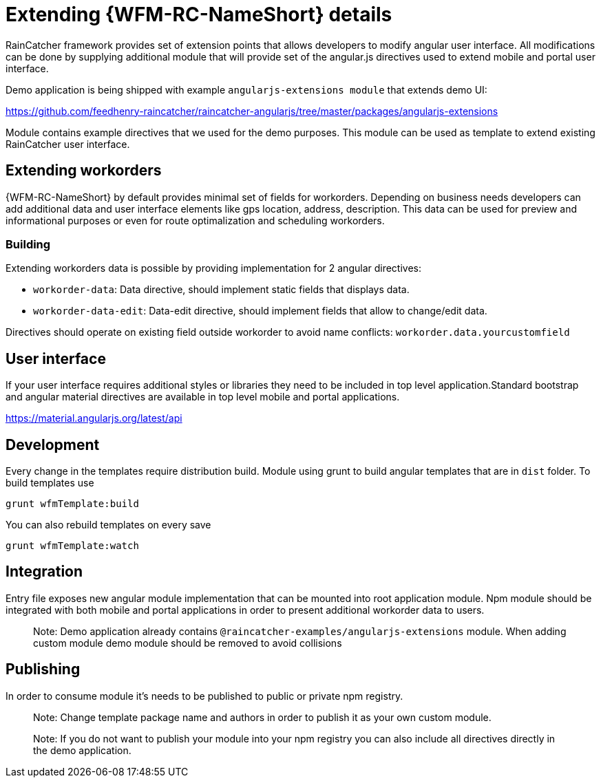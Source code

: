 = Extending {WFM-RC-NameShort} details

RainCatcher framework provides set of extension points that allows developers to modify angular user interface. All modifications can be done by supplying additional module that will provide set of the angular.js directives used to extend mobile and portal user interface.

Demo application is being shipped with example `angularjs-extensions module` that extends demo UI:

https://github.com/feedhenry-raincatcher/raincatcher-angularjs/tree/master/packages/angularjs-extensions

Module contains example directives that we used for the demo purposes.
This module can be used as template to extend existing RainCatcher user interface.

== Extending workorders

{WFM-RC-NameShort} by default provides minimal set of fields for workorders. Depending on business needs developers can add additional data and user interface elements like gps location, address, description. This data can be used for preview and informational purposes or even for route optimalization and scheduling workorders.

=== Building

Extending workorders data is possible by providing implementation for 2 angular directives:

 - `workorder-data`: Data directive, should implement static fields that displays data.

 - `workorder-data-edit`: Data-edit directive, should implement fields that allow to change/edit data.

Directives should operate on existing field outside workorder to avoid name conflicts:
`workorder.data.yourcustomfield`

== User interface

If your user interface requires additional styles or libraries they need to be included in top level application.Standard bootstrap and angular material directives are available in top level mobile and portal applications.

https://material.angularjs.org/latest/api

== Development

Every change in the templates require distribution build. Module using grunt to build angular templates that are in `dist` folder. To build templates use

    grunt wfmTemplate:build

You can also rebuild templates on every save

    grunt wfmTemplate:watch

== Integration

Entry file exposes new angular module implementation that can be mounted into root application module.
Npm module should be integrated with both mobile and portal applications in order to present additional workorder data to users.

> Note: Demo application already contains `@raincatcher-examples/angularjs-extensions` module. When adding custom module demo module should be removed to avoid collisions

== Publishing

In order to consume module it's needs to be published to public or private npm registry.

> Note: Change template package name and authors in order to publish it as your own custom module.

> Note: If you do not want to publish your module into your npm registry you can also include all directives directly in the demo application.
